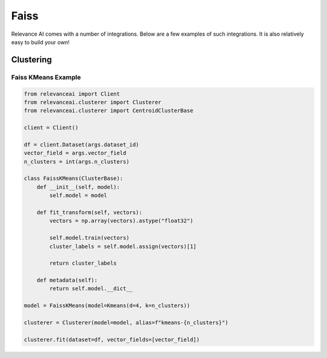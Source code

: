 .. _integration:


Faiss
=================

Relevance AI comes with a number of integrations. Below are a few examples of such
integrations. It is also relatively easy to build your own!

Clustering
-----------------------------

Faiss KMeans Example
######################

.. code-block::

    from relevanceai import Client
    from relevanceai.clusterer import Clusterer
    from relevanceai.clusterer import CentroidClusterBase

    client = Client()

    df = client.Dataset(args.dataset_id)
    vector_field = args.vector_field
    n_clusters = int(args.n_clusters)

    class FaissKMeans(ClusterBase):
        def __init__(self, model):
            self.model = model

        def fit_transform(self, vectors):
            vectors = np.array(vectors).astype("float32")

            self.model.train(vectors)
            cluster_labels = self.model.assign(vectors)[1]

            return cluster_labels

        def metadata(self):
            return self.model.__dict__

    model = FaissKMeans(model=Kmeans(d=4, k=n_clusters))

    clusterer = Clusterer(model=model, alias=f"kmeans-{n_clusters}")

    clusterer.fit(dataset=df, vector_fields=[vector_field])
